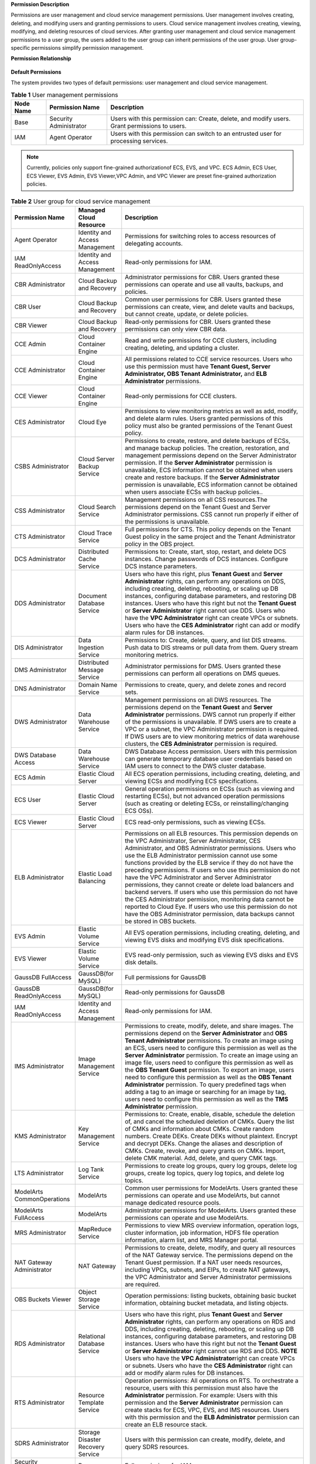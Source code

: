 **Permission Description**

Permissions are user management and cloud service management permissions. User management involves creating, deleting, and modifying users and granting
permissions to users. Cloud service management involves creating, viewing, modifying, and deleting resources of cloud services. After granting user management
and cloud service management permissions to a user group, the users added to the user group can inherit permissions of the user group. User group-specific
permissions simplify permission management.

**Permission Relationship**

.. figure:: /_static/images/permissions.png

**Default Permissions**

The system provides two types of default permissions: user management and cloud service management.

.. table:: **Table 1** User management permissions

   +-----------------------------------------+------------------------+-------------------------------------------------------------------------------------+
   | **Node Name**                           | **Permission Name**    | **Description**                                                                     |
   +=========================================+========================+=====================================================================================+
   | Base                                    | Security Administrator | Users with this permission can:                                                     |
   |                                         |                        | Create, delete, and modify users.                                                   |
   |                                         |                        | Grant permissions to users.                                                         |
   +-----------------------------------------+------------------------+-------------------------------------------------------------------------------------+
   | IAM                                     | Agent Operator         | Users with this permission can switch to an entrusted user for processing services. |
   +-----------------------------------------+------------------------+-------------------------------------------------------------------------------------+

.. note::

   Currently, policies only support fine-grained authorizationof ECS, EVS, and VPC. ECS Admin, ECS User, ECS Viewer, EVS Admin, EVS Viewer,VPC Admin, and VPC 
   Viewer are preset fine-grained authorization policies.

.. table:: **Table 2** User group for cloud service management

   +----------------------------------------------------+----------------------------------------------------+----------------------------------------------------+
   | **Permission Name**                                | **Managed Cloud Resource**                         | **Description**                                    |
   +====================================================+====================================================+====================================================+
   | Agent Operator                                     | Identity and Access Management                     | Permissions for switching roles to access          |
   |                                                    |                                                    | resources of delegating accounts.                  |
   +----------------------------------------------------+----------------------------------------------------+----------------------------------------------------+
   | IAM ReadOnlyAccess                                 | Identity and Access Management                     | Read-only permissions for IAM.                     |
   +----------------------------------------------------+----------------------------------------------------+----------------------------------------------------+
   | CBR Administrator                                  | Cloud Backup and Recovery                          | Administrator permissions for CBR. Users granted   |
   |                                                    |                                                    | these permissions can operate and use all vaults,  |
   |                                                    |                                                    | backups, and policies.                             |
   +----------------------------------------------------+----------------------------------------------------+----------------------------------------------------+
   | CBR User                                           | Cloud Backup and Recovery                          | Common user permissions for CBR. Users granted     |
   |                                                    |                                                    | these permissions can create, view, and delete     |
   |                                                    |                                                    | vaults and backups, but cannot create, update, or  |
   |                                                    |                                                    | delete policies.                                   |
   +----------------------------------------------------+----------------------------------------------------+----------------------------------------------------+
   | CBR Viewer                                         | Cloud Backup and Recovery                          | Read-only permissions for CBR. Users granted these |
   |                                                    |                                                    | permissions can only view CBR data.                |
   +----------------------------------------------------+----------------------------------------------------+----------------------------------------------------+
   | CCE Admin                                          | Cloud Container Engine                             | Read and write permissions for CCE clusters,       |
   |                                                    |                                                    | including creating, deleting, and updating a       |
   |                                                    |                                                    | cluster.                                           |
   +----------------------------------------------------+----------------------------------------------------+----------------------------------------------------+
   | CCE Administrator                                  | Cloud Container Engine                             | All permissions related to CCE service resources.  |
   |                                                    |                                                    | Users who use this permission must have **Tenant   |
   |                                                    |                                                    | Guest, Server Administrator, OBS Tenant            |
   |                                                    |                                                    | Administrator,** and **ELB Administrator**         |
   |                                                    |                                                    | permissions.                                       |
   +----------------------------------------------------+----------------------------------------------------+----------------------------------------------------+
   | CCE Viewer                                         | Cloud Container Engine                             | Read-only permissions for CCE clusters.            |
   +----------------------------------------------------+----------------------------------------------------+----------------------------------------------------+
   | CES Administrator                                  | Cloud Eye                                          | Permissions to view monitoring metrics as well as  |
   |                                                    |                                                    | add, modify, and delete alarm rules. Users granted |
   |                                                    |                                                    | permissions of this policy must also be granted    |
   |                                                    |                                                    | permissions of the Tenant Guest policy.            |
   +----------------------------------------------------+----------------------------------------------------+----------------------------------------------------+
   | CSBS Administrator                                 | Cloud Server Backup Service                        | Permissions to create, restore, and delete backups |
   |                                                    |                                                    | of ECSs, and manage backup policies. The creation, |
   |                                                    |                                                    | restoration, and management permissions depend on  |
   |                                                    |                                                    | the Server Administrator permission.               |
   |                                                    |                                                    | If the **Server Administrator** permission is      |
   |                                                    |                                                    | unavailable, ECS information cannot be obtained    |
   |                                                    |                                                    | when users create and restore backups.             |
   |                                                    |                                                    | If the **Server Administrator** permission is      |
   |                                                    |                                                    | unavailable, ECS information cannot be obtained    |
   |                                                    |                                                    | when users associate ECSs with backup policies..   |
   +----------------------------------------------------+----------------------------------------------------+----------------------------------------------------+
   | CSS Administrator                                  | Cloud Search Service                               | Management permissions on all CSS resources.The    |
   |                                                    |                                                    | permissions depend on the Tenant Guest and Server  |
   |                                                    |                                                    | Administrator permissions. CSS cannot run properly |
   |                                                    |                                                    | if either of the permissions is unavailable.       |
   +----------------------------------------------------+----------------------------------------------------+----------------------------------------------------+
   | CTS Administrator                                  | Cloud Trace Service                                | Full permissions for CTS. This policy depends on   |
   |                                                    |                                                    | the Tenant Guest policy in the same project and    |
   |                                                    |                                                    | the Tenant Administrator policy in the OBS         |
   |                                                    |                                                    | project.                                           |
   +----------------------------------------------------+----------------------------------------------------+----------------------------------------------------+
   | DCS Administrator                                  | Distributed Cache Service                          | Permissions to: Create, start, stop, restart, and  |
   |                                                    |                                                    | delete DCS instances. Change passwords of DCS      |
   |                                                    |                                                    | instances. Configure DCS instance parameters.      |
   +----------------------------------------------------+----------------------------------------------------+----------------------------------------------------+
   | DDS Administrator                                  | Document Database Service                          | Users who have this right, plus **Tenant Guest**   |
   |                                                    |                                                    | and **Server Administrator** rights, can perform   |
   |                                                    |                                                    | any operations on DDS, including creating,         |
   |                                                    |                                                    | deleting, rebooting, or scaling up DB instances,   |
   |                                                    |                                                    | configuring database parameters, and restoring DB  |
   |                                                    |                                                    | instances.                                         |
   |                                                    |                                                    | Users who have this right but not the **Tenant     |
   |                                                    |                                                    | Guest** or **Server Administrator** right cannot   |
   |                                                    |                                                    | use DDS.                                           |
   |                                                    |                                                    | Users who have the **VPC Administrator** right     |
   |                                                    |                                                    | can create VPCs or subnets.                        |
   |                                                    |                                                    | Users who have the **CES Administrator** right     |
   |                                                    |                                                    | can add or modify alarm rules for DB instances.    |
   +----------------------------------------------------+----------------------------------------------------+----------------------------------------------------+
   | DIS Administrator                                  | Data Ingestion Service                             | Permissions to:                                    |
   |                                                    |                                                    | Create, delete, query, and list DIS streams.       |
   |                                                    |                                                    | Push data to DIS streams or pull data from them.   |
   |                                                    |                                                    | Query stream monitoring metrics.                   |
   +----------------------------------------------------+----------------------------------------------------+----------------------------------------------------+
   | DMS Administrator                                  | Distributed Message Service                        | Administrator permissions for DMS. Users granted   |
   |                                                    |                                                    | these permissions can perform all operations on    |
   |                                                    |                                                    | DMS queues.                                        |
   +----------------------------------------------------+----------------------------------------------------+----------------------------------------------------+
   | DNS Administrator                                  | Domain Name Service                                | Permissions to create, query, and delete zones and |
   |                                                    |                                                    | record sets.                                       |
   +----------------------------------------------------+----------------------------------------------------+----------------------------------------------------+
   | DWS Administrator                                  | Data Warehouse Service                             | Management permissions on all DWS resources.       |
   |                                                    |                                                    | The permissions depend on the **Tenant Guest** and |
   |                                                    |                                                    | **Server Administrator** permissions. DWS cannot   |
   |                                                    |                                                    | run properly if either of the permissions is       |
   |                                                    |                                                    | unavailable.                                       |
   |                                                    |                                                    | If DWS users are to create a VPC or a subnet,      |
   |                                                    |                                                    | the VPC Administrator permission is required.      |
   |                                                    |                                                    | If DWS users are to view monitoring metrics of     |
   |                                                    |                                                    | data warehouse clusters, the **CES Administrator** |
   |                                                    |                                                    | permission is required.                            |
   +----------------------------------------------------+----------------------------------------------------+----------------------------------------------------+
   | DWS Database Access                                | Data Warehouse Service                             | DWS Database Access permission. Users with this    |
   |                                                    |                                                    | permission can generate temporary database user    |
   |                                                    |                                                    | credentials based on IAM users to connect to the   |
   |                                                    |                                                    | DWS cluster database.                              |
   +----------------------------------------------------+----------------------------------------------------+----------------------------------------------------+
   | ECS Admin                                          | Elastic Cloud Server                               | All ECS operation permissions, including creating, |
   |                                                    |                                                    | deleting, and viewing ECSs and modifying ECS       |
   |                                                    |                                                    | specifications.                                    |
   +----------------------------------------------------+----------------------------------------------------+----------------------------------------------------+
   | ECS User                                           | Elastic Cloud Server                               | General operation permissions on ECSs (such as     |
   |                                                    |                                                    | viewing and restarting ECSs), but not advanced     |
   |                                                    |                                                    | operation permissions (such as creating or         |
   |                                                    |                                                    | deleting ECSs, or reinstalling/changing ECS OSs).  |
   +----------------------------------------------------+----------------------------------------------------+----------------------------------------------------+
   | ECS Viewer                                         | Elastic Cloud Server                               | ECS read-only permissions, such as viewing ECSs.   |
   +----------------------------------------------------+----------------------------------------------------+----------------------------------------------------+
   | ELB Administrator                                  | Elastic Load Balancing                             | Permissions on all ELB resources. This permission  |
   |                                                    |                                                    | depends on the VPC Administrator, Server           |
   |                                                    |                                                    | Administrator, CES Administrator, and OBS          |
   |                                                    |                                                    | Administrator permissions. Users who use the ELB   |
   |                                                    |                                                    | Administrator permission cannot use some functions |
   |                                                    |                                                    | provided by the ELB service if they do not have    |
   |                                                    |                                                    | the preceding permissions.                         |
   |                                                    |                                                    | If users who use this permission do not have the   |
   |                                                    |                                                    | VPC Administrator and Server Administrator         |
   |                                                    |                                                    | permissions, they cannot create or delete load     |
   |                                                    |                                                    | balancers and backend servers.                     |
   |                                                    |                                                    | If users who use this permission do not have the   |
   |                                                    |                                                    | CES Administrator permission, monitoring data      |
   |                                                    |                                                    | cannot be reported to Cloud Eye.                   |
   |                                                    |                                                    | If users who use this permission do not have the   |
   |                                                    |                                                    | OBS Administrator permission, data backups cannot  |
   |                                                    |                                                    | be stored in OBS buckets.                          |
   +----------------------------------------------------+----------------------------------------------------+----------------------------------------------------+
   | EVS Admin                                          | Elastic Volume Service                             | All EVS operation permissions, including creating, |
   |                                                    |                                                    | deleting, and viewing EVS disks and modifying EVS  |
   |                                                    |                                                    | disk specifications.                               |
   +----------------------------------------------------+----------------------------------------------------+----------------------------------------------------+
   | EVS Viewer                                         | Elastic Volume Service                             | EVS read-only permission, such as viewing EVS      |
   |                                                    |                                                    | disks and EVS disk details.                        |
   +----------------------------------------------------+----------------------------------------------------+----------------------------------------------------+
   | GaussDB FullAccess                                 | GaussDB(for MySQL)                                 | Full permissions for GaussDB                       |
   +----------------------------------------------------+----------------------------------------------------+----------------------------------------------------+
   | GaussDB ReadOnlyAccess                             | GaussDB(for MySQL)                                 | Read-only permissions for GaussDB                  |
   +----------------------------------------------------+----------------------------------------------------+----------------------------------------------------+
   | IAM ReadOnlyAccess                                 | Identity and Access Management                     | Read-only permissions for IAM.                     |
   +----------------------------------------------------+----------------------------------------------------+----------------------------------------------------+
   | IMS Administrator                                  | Image Management Service                           | Permissions to create, modify, delete, and share   |
   |                                                    |                                                    | images. The permissions depend on the **Server     |
   |                                                    |                                                    | Administrator** and **OBS Tenant Administrator**   |
   |                                                    |                                                    | permissions.                                       |
   |                                                    |                                                    | To create an image using an ECS, users need to     |
   |                                                    |                                                    | configure this permission as well as the **Server  |
   |                                                    |                                                    | Administrator** permission.                        |
   |                                                    |                                                    | To create an image using an image file, users      |
   |                                                    |                                                    | need to configure this permission as well as the   |
   |                                                    |                                                    | **OBS Tenant Guest** permission.                   |
   |                                                    |                                                    | To export an image, users need to configure this   |
   |                                                    |                                                    | permission as well as the **OBS Tenant             |
   |                                                    |                                                    | Administrator** permission.                        |
   |                                                    |                                                    | To query predefined tags when adding a tag to an   |
   |                                                    |                                                    | image or searching for an image by tag, users need |
   |                                                    |                                                    | to configure this permission as well as the **TMS  |
   |                                                    |                                                    | Administrator** permission.                        |
   +----------------------------------------------------+----------------------------------------------------+----------------------------------------------------+
   | KMS Administrator                                  | Key Management Service                             | Permissions to:                                    |
   |                                                    |                                                    | Create, enable, disable, schedule the deletion     |
   |                                                    |                                                    | of, and cancel the scheduled deletion of CMKs.     |
   |                                                    |                                                    | Query the list of CMKs and information about       |
   |                                                    |                                                    | CMKs.                                              |
   |                                                    |                                                    | Create random numbers.                             |
   |                                                    |                                                    | Create DEKs.                                       |
   |                                                    |                                                    | Create DEKs without plaintext.                     |
   |                                                    |                                                    | Encrypt and decrypt DEKs.                          |
   |                                                    |                                                    | Change the aliases and description of CMKs.        |
   |                                                    |                                                    | Create, revoke, and query grants on CMKs.          |
   |                                                    |                                                    | Import, delete CMK material.                       |
   |                                                    |                                                    | Add, delete, and query CMK tags.                   |
   +----------------------------------------------------+----------------------------------------------------+----------------------------------------------------+
   | LTS Administrator                                  | Log Tank Service                                   | Permissions to create log groups, query log        |
   |                                                    |                                                    | groups, delete log groups, create log topics,      |
   |                                                    |                                                    | query log topics, and delete log topics.           |
   +----------------------------------------------------+----------------------------------------------------+----------------------------------------------------+
   | ModelArts CommonOperations                         | ModelArts                                          | Common user permissions for ModelArts. Users       |
   |                                                    |                                                    | granted these permissions can operate and use      |
   |                                                    |                                                    | ModelArts, but cannot manage dedicated resource    |
   |                                                    |                                                    | pools.                                             |
   +----------------------------------------------------+----------------------------------------------------+----------------------------------------------------+
   | ModelArts FullAccess                               | ModelArts                                          | Administrator permissions for ModelArts. Users     |
   |                                                    |                                                    | granted these permissions can operate and use      |
   |                                                    |                                                    | ModelArts.                                         |
   +----------------------------------------------------+----------------------------------------------------+----------------------------------------------------+
   | MRS Administrator                                  | MapReduce Service                                  | Permissions to view MRS overview information,      |
   |                                                    |                                                    | operation logs, cluster information, job           |
   |                                                    |                                                    | information, HDFS file operation information,      |
   |                                                    |                                                    | alarm list, and MRS Manager portal.                |
   +----------------------------------------------------+----------------------------------------------------+----------------------------------------------------+
   | NAT Gateway Administrator                          | NAT Gateway                                        | Permissions to create, delete, modify, and query   |
   |                                                    |                                                    | all resources of the NAT Gateway service. The      |
   |                                                    |                                                    | permissions depend on the Tenant Guest permission. |
   |                                                    |                                                    | If a NAT user needs resources, including VPCs,     |
   |                                                    |                                                    | subnets, and EIPs, to create NAT gateways, the VPC |
   |                                                    |                                                    | Administrator and Server Administrator permissions |
   |                                                    |                                                    | are required.                                      |
   +----------------------------------------------------+----------------------------------------------------+----------------------------------------------------+
   | OBS Buckets Viewer                                 | Object Storage Service                             | Operation permissions: listing buckets, obtaining  |
   |                                                    |                                                    | basic bucket information, obtaining bucket         |
   |                                                    |                                                    | metadata, and listing objects.                     |
   +----------------------------------------------------+----------------------------------------------------+----------------------------------------------------+
   | RDS Administrator                                  | Relational Database Service                        | Users who have this right, plus **Tenant Guest**   |
   |                                                    |                                                    | and **Server Administrator** rights, can perform   |
   |                                                    |                                                    | any operations on RDS and DDS, including creating, |
   |                                                    |                                                    | deleting, rebooting, or scaling up DB instances,   |
   |                                                    |                                                    | configuring database parameters, and restoring DB  |
   |                                                    |                                                    | instances.                                         |
   |                                                    |                                                    | Users who have this right but not the **Tenant     |
   |                                                    |                                                    | Guest** or **Server Administrator** right cannot   |
   |                                                    |                                                    | use RDS and DDS.                                   |
   |                                                    |                                                    | **NOTE**                                           |
   |                                                    |                                                    | Users who have the **VPC Administrator**\ right    |
   |                                                    |                                                    | can create VPCs or subnets.                        |
   |                                                    |                                                    | Users who have the **CES Administrator** right     |
   |                                                    |                                                    | can add or modify alarm rules for DB instances.    |
   +----------------------------------------------------+----------------------------------------------------+----------------------------------------------------+
   | RTS Administrator                                  | Resource Template Service                          | Operation permissions:                             |
   |                                                    |                                                    | All operations on RTS. To orchestrate a resource,  |
   |                                                    |                                                    | users with this permission must also have the      |
   |                                                    |                                                    | **Administrator** permission. For example:         |
   |                                                    |                                                    | Users with this permission and the **Server        |
   |                                                    |                                                    | Administrator** permission can create stacks for   |
   |                                                    |                                                    | ECS, VPC, EVS, and IMS resources.                  |
   |                                                    |                                                    | Users with this permission and the **ELB           |
   |                                                    |                                                    | Administrator** permission can create an ELB       |
   |                                                    |                                                    | resource stack.                                    |
   +----------------------------------------------------+----------------------------------------------------+----------------------------------------------------+
   | SDRS Administrator                                 | Storage Disaster Recovery Service                  | Users with this permission can create, modify,     |
   |                                                    |                                                    | delete, and query SDRS resources.                  |
   +----------------------------------------------------+----------------------------------------------------+----------------------------------------------------+
   | Security Administrator                             | Base                                               | Full permissions for IAM.                          |
   +----------------------------------------------------+----------------------------------------------------+----------------------------------------------------+
   | Server Administrator                               | Base                                               | For the EVS service, users with this permission    |
   |                                                    |                                                    | can create, modify, and delete EVS disks.          |
   |                                                    |                                                    | For the ECS service, users with this permission    |
   |                                                    |                                                    | can create, modify, and delete ECSs.This role must |
   |                                                    |                                                    | be used together with the Tenant Guest role in the |
   |                                                    |                                                    | same project.                                      |
   |                                                    |                                                    | For the VPC service, users with this permission    |
   |                                                    |                                                    | and the Tenant Guest permission can perform all    |
   |                                                    |                                                    | operations on security groups, security group      |
   |                                                    |                                                    | rules, ports, firewalls, elastic IP addresses      |
   |                                                    |                                                    | (EIPs), and bandwidth.                             |
   |                                                    |                                                    | For the IMS service, users with this permission    |
   |                                                    |                                                    | can create, delete, query, and modify images.This  |
   |                                                    |                                                    | role must be used together with the IMS            |
   |                                                    |                                                    | Administrator role in the same project.            |
   +----------------------------------------------------+----------------------------------------------------+----------------------------------------------------+
   | SFS Administrator                                  | Scalable File Service                              | Users with both this permission and the **Tenant   |
   |                                                    |                                                    | Guest** permission can create, delete, query,      |
   |                                                    |                                                    | expand, and downsize the file system.              |
   +----------------------------------------------------+----------------------------------------------------+----------------------------------------------------+
   | SFS Turbo Administrator                            | Scalable File Service                              | Users with both this permission and the Tenant     |
   |                                                    |                                                    | Guest permission can create, delete, query, and    |
   |                                                    |                                                    | expand the SFS Turbo file system.                  |
   +----------------------------------------------------+----------------------------------------------------+----------------------------------------------------+
   | SFS Turbo Viewer                                   | Scalable File Service                              | Read-only permissions. Users granted these         |
   |                                                    |                                                    | permissions can only view file system data.        |
   +----------------------------------------------------+----------------------------------------------------+----------------------------------------------------+
   | SMN Administrator                                  | Simple Message Notification                        | Permissions to:                                    |
   |                                                    |                                                    | Create, modify, delete, and view topics.           |
   |                                                    |                                                    | Create, delete, and view subscriptions.            |
   |                                                    |                                                    | Create, modify, delete, and view message           |
   |                                                    |                                                    | templates.                                         |
   +----------------------------------------------------+----------------------------------------------------+----------------------------------------------------+
   | SWR Administrator                                  | Software Repository for Container                  | All SWR operation permissions, including pushing   |
   |                                                    |                                                    | and pulling images, and granting permissions.      |
   +----------------------------------------------------+----------------------------------------------------+----------------------------------------------------+
   | Tenant Administrator                               | Base                                               | Administrator permissions for all services except  |
   |                                                    |                                                    | IAM.                                               |
   +----------------------------------------------------+----------------------------------------------------+----------------------------------------------------+
   | Tenant Guest                                       | Base                                               | Read-only permissions for all services except IAM. |
   +----------------------------------------------------+----------------------------------------------------+----------------------------------------------------+
   | TMS Administrator                                  | Tag Management Service                             | Users with this permission can create, modify, and |
   |                                                    |                                                    | delete predefined tags.                            |
   +----------------------------------------------------+----------------------------------------------------+----------------------------------------------------+
   | VBS Administrator                                  | Volume Backup Service                              | Permissions to create backups, delete backups, and |
   |                                                    |                                                    | restore data using backups. This permission        |
   |                                                    |                                                    | depends on the **ServerAdministrator** and         |
   |                                                    |                                                    | **Tenant Guest** permissions. The VBS              |
   |                                                    |                                                    | administrator must have permissions to manage EVS  |
   |                                                    |                                                    | disks and read images.                             |
   +----------------------------------------------------+----------------------------------------------------+----------------------------------------------------+
   | VPC Admin                                          | Virtual Private Cloud                              | All VPC operation permissions, including creating, |
   |                                                    |                                                    | querying, modifying, and deleting VPCs, subnets,   |
   |                                                    |                                                    | and security groups.                               |
   +----------------------------------------------------+----------------------------------------------------+----------------------------------------------------+
   | VPC Administrator                                  | Virtual Private Cloud                              | All operation permissions on VPCs, subnets, ports, |
   |                                                    |                                                    | VPNs, and Direct Connect resources. A user with    |
   |                                                    |                                                    | the VPC Administrator permission must have the     |
   |                                                    |                                                    | Tenant Guest permission.                           |
   +----------------------------------------------------+----------------------------------------------------+----------------------------------------------------+
   | VPC Viewer                                         | Virtual Private Cloud                              | VPC real-only permission, such as querying VPCs.   |
   +----------------------------------------------------+----------------------------------------------------+----------------------------------------------------+
   | VPCEndpoint Administrator                          | VPC Endpoint                                       | Full permissions for VPCEP. This role must be used |
   |                                                    |                                                    | together with the **Server Administrator**, **VPC  |
   |                                                    |                                                    | Administrator**, and **DNS Administrator** roles   |
   |                                                    |                                                    | in the same project.                               |
   +----------------------------------------------------+----------------------------------------------------+----------------------------------------------------+
   | WAF Administrator                                  | Web Application Firewall                           | Permissions to:                                    |
   |                                                    |                                                    | Create and delete WAF instances.                   |
   |                                                    |                                                    | Configure, enable, disable WAF instances.          |
   |                                                    |                                                    | Modify the protection policies of WAF instances.   |
   |                                                    |                                                    | Configure alarm notification for WAF instances.    |
   |                                                    |                                                    | Query the WAF instance list and details.           |
   |                                                    |                                                    | Authenticate the domain name of a WAF instance.    |
   +----------------------------------------------------+----------------------------------------------------+----------------------------------------------------+
   | Anti-DDoS Administrator                            | Anti-DDoS                                          | Permissions to enable, disable, and modify         |
   |                                                    |                                                    | configurations. This permission depends on the     |
   |                                                    |                                                    | **Tenant Guest** permission and must have          |
   |                                                    |                                                    | permission to query EIPs in VPCs.                  |
   +----------------------------------------------------+----------------------------------------------------+----------------------------------------------------+
   | DRS Administrator                                  | Data Replication Service                           | Basic permission, which must be added when DRS is  |
   |                                                    |                                                    | used.Dependent on the Tenant Guest, Server         |
   |                                                    |                                                    | Administrator, and RDS Administrator policies.     |
   +----------------------------------------------------+----------------------------------------------------+----------------------------------------------------+

